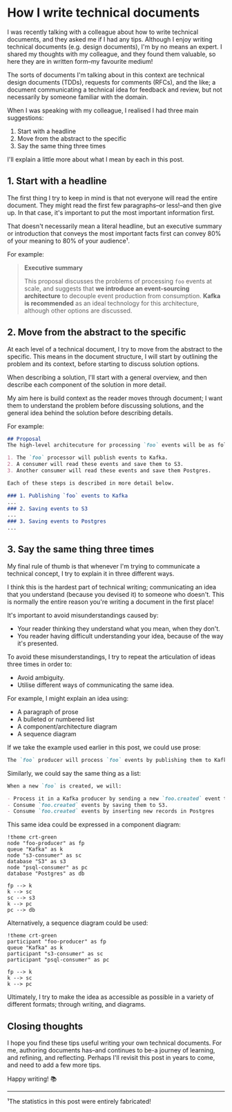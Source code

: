 :PROPERTIES:
:UNNUMBERED: t
:END:
#+options: toc:nil
#+options: stat:nil
#+options: todo:nil
* How I write technical documents
I was recently talking with a colleague about how to write technical documents, and they asked me if I had any tips. Although I enjoy writing technical documents (e.g. design documents), I'm by no means an expert. I shared my thoughts with my colleague, and they found them valuable, so here they are in written form--my favourite medium!

The sorts of documents I'm talking about in this context are technical design documents (TDDs), requests for comments (RFCs), and the like; a document communicating a technical idea for feedback and review, but not necessarily by someone familiar with the domain.

When I was speaking with my colleague, I realised I had three main suggestions:

1. Start with a headline
2. Move from the abstract to the specific
3. Say the same thing three times

I'll explain a little more about what I mean by each in this post.
** DONE 1. Start with a headline
The first thing I try to keep in mind is that not everyone will read the entire document. They might read the first few paragraphs--or less!--and then give up. In that case, it's important to put the most important information first.

That doesn't necessarily mean a literal headline, but an executive summary or introduction that conveys the most important facts first can convey 80% of your meaning to 80% of your audience¹.

For example:
#+begin_quote
*Executive summary*

This proposal discusses the problems of processing =foo= events at scale, and suggests that *we introduce an event-sourcing architecture* to decouple event production from consumption. *Kafka is recommended* as an ideal technology for this architecture, although other options are discussed.
#+end_quote
** DONE 2. Move from the abstract to the specific
At each level of a technical document, I try to move from the abstract to the specific. This means in the document structure, I will start by outlining the problem and its context, before starting to discuss solution options.

When describing a solution, I'll start with a general overview, and then describe each component of the solution in more detail.

My aim here is build context as the reader moves through document; I want them to understand the problem before discussing solutions, and the general idea behind the solution before describing details.

For example:

#+begin_src markdown
## Proposal
The high-level architecuture for processing `foo` events will be as follows:

1. The `foo` processor will publish events to Kafka.
2. A consumer will read these events and save them to S3.
3. Another consumer will read these events and save them Postgres.

Each of these steps is described in more detail below.

### 1. Publishing `foo` events to Kafka
...
### 2. Saving events to S3
...
### 3. Saving events to Postgres
...
#+end_src
** DONE 3. Say the same thing three times
My final rule of thumb is that whenever I'm trying to communicate a technical concept, I try to explain it in three different ways.

I think this is the hardest part of technical writing; communicating an idea that you understand (because you devised it) to someone who doesn't. This is normally the entire reason you're writing a document in the first place!

It's important to avoid misunderstandings caused by:

- Your reader thinking they understand what you mean, when they don't.
- You reader having difficult understanding your idea, because of the way it's presented.

To avoid these misunderstandings, I try to repeat the articulation of ideas three times in order to:

- Avoid ambiguity.
- Utilise different ways of communicating the same idea.

For example, I might explain an idea using:

- A paragraph of prose
- A bulleted or numbered list
- A component/architecture diagram
- A sequence diagram

If we take the example used earlier in this post, we could use prose:

#+begin_src markdown
The `foo` producer will process `foo` events by publishing them to Kafka in the `foo.created` topic. This topic will be consumed by two different consumers: an S3 consumer, and a Postgres consumer. The S3 consumer will process `foo.created` events by saving them as an object in S3, whereas the Postgres consumer will insert a new record into a Postgres database.
#+end_src

Similarly, we could say the same thing as a list:

#+begin_src markdown
When a new `foo` is created, we will:

- Process it in a Kafka producer by sending a new `foo.created` event to Kafka.
- Consume `foo.created` events by saving them to S3.
- Consume `foo.created` events by inserting new records in Postgres
#+end_src

This same idea could be expressed in a component diagram:

#+begin_src plantuml :file 2025-04-11-how-i-write-technical-documents.org-component-diagram.png
!theme crt-green
node "foo-producer" as fp
queue "Kafka" as k
node "s3-consumer" as sc
database "S3" as s3
node "psql-consumer" as pc
database "Postgres" as db

fp --> k
k --> sc
sc --> s3
k --> pc
pc --> db
#+end_src

#+RESULTS:
[[file:2025-04-11-how-i-write-technical-documents.org-component-diagram.png]]

Alternatively, a sequence diagram could be used:

#+begin_src plantuml :file 2025-04-11-how-i-write-technical-documents.org-sequence-diagram.png
!theme crt-green
participant "foo-producer" as fp
queue "Kafka" as k
participant "s3-consumer" as sc
participant "psql-consumer" as pc

fp --> k
k --> sc
k --> pc
#+end_src

#+RESULTS:
[[file:2025-04-11-how-i-write-technical-documents.org-sequence-diagram.png]]

Ultimately, I try to make the idea as accessible as possible in a variety of different formats; through writing, and diagrams.
** Closing thoughts
I hope you find these tips useful writing your own technical documents. For me, authoring documents has--and continues to be-a journey of learning, and refining, and reflecting. Perhaps I'll revisit this post in years to come, and need to add a few more tips.

Happy writing! 📚
-----
¹The statistics in this post were entirely fabricated!
